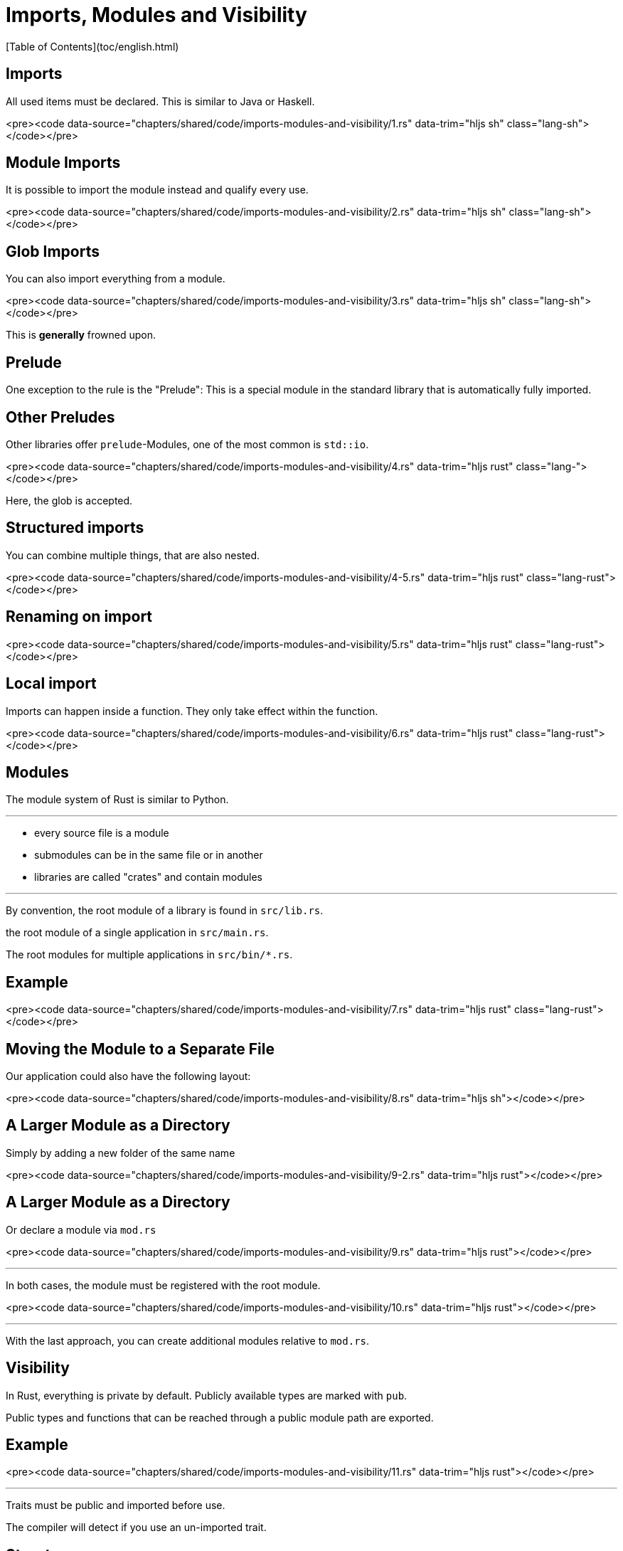 # Imports, Modules and Visibility
[Table of Contents](toc/english.html)

== Imports

All used items must be declared. This is similar to Java or Haskell.

<pre><code data-source="chapters/shared/code/imports-modules-and-visibility/1.rs" data-trim="hljs sh" class="lang-sh"></code></pre>

== Module Imports

It is possible to import the module instead and qualify every use.

<pre><code data-source="chapters/shared/code/imports-modules-and-visibility/2.rs" data-trim="hljs sh" class="lang-sh"></code></pre>

== Glob Imports

You can also import everything from a module.

<pre><code data-source="chapters/shared/code/imports-modules-and-visibility/3.rs" data-trim="hljs sh" class="lang-sh"></code></pre>

This is *generally* frowned upon.

== Prelude

One exception to the rule is the "Prelude": This is a special module in the standard library that is automatically fully imported.

== Other Preludes

Other libraries offer `prelude`-Modules, one of the most common is `std::io`.

<pre><code data-source="chapters/shared/code/imports-modules-and-visibility/4.rs" data-trim="hljs rust" class="lang-"></code></pre>

Here, the glob is accepted.

== Structured imports

You can combine multiple things, that are also nested.

<pre><code data-source="chapters/shared/code/imports-modules-and-visibility/4-5.rs" data-trim="hljs rust" class="lang-rust"></code></pre>

== Renaming on import

<pre><code data-source="chapters/shared/code/imports-modules-and-visibility/5.rs" data-trim="hljs rust" class="lang-rust"></code></pre>

== Local import

Imports can happen inside a function. They only take effect within the function.

<pre><code data-source="chapters/shared/code/imports-modules-and-visibility/6.rs" data-trim="hljs rust" class="lang-rust"></code></pre>

== Modules

The module system of Rust is similar to Python.

---

-   every source file is a module
-   submodules can be in the same file or in another
-   libraries are called "crates" and contain modules

---

By convention, the root module of a library is found in `src/lib.rs`.

the root module of a single application in `src/main.rs`.

The root modules for multiple applications in `src/bin/*.rs`.

== Example

<pre><code data-source="chapters/shared/code/imports-modules-and-visibility/7.rs" data-trim="hljs rust" class="lang-rust"></code></pre>

== Moving the Module to a Separate File

Our application could also have the following layout:

<pre><code data-source="chapters/shared/code/imports-modules-and-visibility/8.rs" data-trim="hljs sh"></code></pre>

== A Larger Module as a Directory

Simply by adding a new folder of the same name

<pre><code data-source="chapters/shared/code/imports-modules-and-visibility/9-2.rs" data-trim="hljs rust"></code></pre>

== A Larger Module as a Directory

Or declare a module via `mod.rs`

<pre><code data-source="chapters/shared/code/imports-modules-and-visibility/9.rs" data-trim="hljs rust"></code></pre>

---

In both cases, the module must be registered with the root module.

<pre><code data-source="chapters/shared/code/imports-modules-and-visibility/10.rs" data-trim="hljs rust"></code></pre>

---

With the last approach, you can create additional modules relative to `mod.rs`.

== Visibility

In Rust, everything is private by default. Publicly available types are marked with `pub`.

Public types and functions that can be reached through a public module path are exported.

== Example

<pre><code data-source="chapters/shared/code/imports-modules-and-visibility/11.rs" data-trim="hljs rust"></code></pre>

---

Traits must be public and imported before use.

The compiler will detect if you use an un-imported trait.

== Structs

Structs are a little more complex. They don't export fields, which makes their usage and the construction impossible. This is often intended.

Also, struct functions are not exported by default.

---

<pre><code data-source="chapters/shared/code/imports-modules-and-visibility/12.rs" data-trim="hljs rust"></code></pre>

---

<pre><code data-source="chapters/shared/code/imports-modules-and-visibility/13.rs" data-trim="hljs rust"></code></pre>

---

In general, exporting fields should be avoided:

* Any change of the structure leads to API breakage

* Accessor functions are usually as fast as direct field access due to optimizations.

== Pub qualifiers

<pre><code data-source="chapters/shared/code/imports-modules-and-visibility/14.rs" data-trim="hljs rust"></code></pre>

